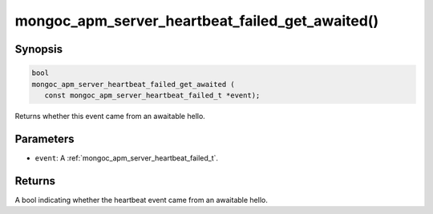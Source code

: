 .. _mongoc_apm_server_heartbeat_failed_get_awaited

mongoc_apm_server_heartbeat_failed_get_awaited()
================================================

Synopsis
--------

.. code-block:: c

  bool
  mongoc_apm_server_heartbeat_failed_get_awaited (
     const mongoc_apm_server_heartbeat_failed_t *event);

Returns whether this event came from an awaitable hello.

Parameters
----------

* ``event``: A :ref:`mongoc_apm_server_heartbeat_failed_t`.

Returns
-------

A bool indicating whether the heartbeat event came from an awaitable hello.

.. seealso::

  | :doc:`Introduction to Application Performance Monitoring <application-performance-monitoring>`

